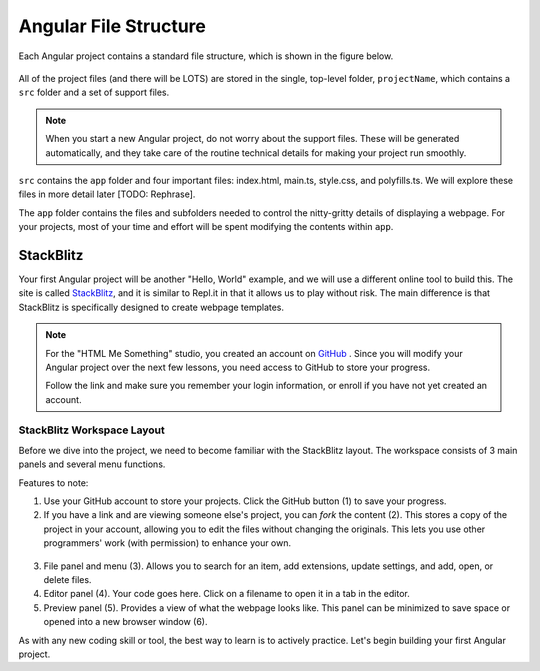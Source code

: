 Angular File Structure
=======================

Each Angular project contains a standard file structure, which is shown in the
figure below.

.. figure:: ./figures/AngularFileStructure.png
   :alt: Visual of the standard Angular file structure.

All of the project files (and there will be LOTS) are stored in the single,
top-level folder, ``projectName``, which contains a ``src`` folder and a set of
support files.

.. admonition:: Note

   When you start a new Angular project, do not worry about the support files.
   These will be generated automatically, and they take care of the routine
   technical details for making your project run smoothly.

``src`` contains the ``app`` folder and four important files: index.html,
main.ts, style.css, and polyfills.ts. We will explore these files in more
detail later [TODO: Rephrase].

The ``app`` folder contains the files and subfolders needed to control the
nitty-gritty details of displaying a webpage. For your projects, most of your
time and effort will be spent modifying the contents within ``app``.

StackBlitz
-----------

Your first Angular project will be another "Hello, World" example, and we will
use a different online tool to build this. The site is called
`StackBlitz <https://stackblitz.com>`__, and it is similar to Repl.it in that
it allows us to play without risk. The main difference is that StackBlitz is
specifically designed to create webpage templates.

.. admonition:: Note

   For the "HTML Me Something" studio, you created an account on
   `GitHub <https://github.com>`__ . Since you will modify your Angular project
   over the next few lessons, you need access to GitHub to store your progress.

   Follow the link and make sure you remember your login information, or enroll
   if you have not yet created an account.

StackBlitz Workspace Layout
^^^^^^^^^^^^^^^^^^^^^^^^^^^^

Before we dive into the project, we need to become familiar with the StackBlitz
layout. The workspace consists of 3 main panels and several menu functions.

Features to note:

#. Use your GitHub account to store your projects. Click the GitHub button (1)
   to save your progress.
#. If you have a link and are viewing someone else's project, you can *fork*
   the content (2). This stores a copy of the project in your account, allowing
   you to edit the files without changing the originals. This lets you use
   other programmers' work (with permission) to enhance your own.

.. figure:: ./figures/StackBlitzWorkspace.png
   :alt: StackBlitz workspace layout.

3. File panel and menu (3). Allows you to search for an item, add extensions,
   update settings, and add, open, or delete files.
#. Editor panel (4). Your code goes here. Click on a filename to open it in a
   tab in the editor.
#. Preview panel (5). Provides a view of what the webpage looks like. This
   panel can be minimized to save space or opened into a new browser window
   (6).

As with any new coding skill or tool, the best way to learn is to actively
practice. Let's begin building your first Angular project.
